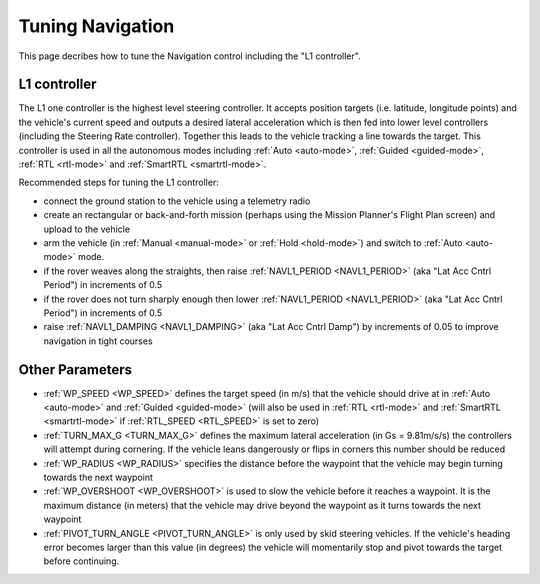 .. _rover-tuning-navigation:

=================
Tuning Navigation
=================

This page decribes how to tune the Navigation control including the "L1 controller".

.. image:: ../images/rover-tuning-navigation1.png
    :target: ../_images/rover-tuning-navigation1.png

L1 controller
-------------

The L1 one controller is the highest level steering controller.  It accepts position targets (i.e. latitude, longitude points) and the vehicle's current speed and outputs a desired lateral acceleration which is then fed into lower level controllers (including the Steering Rate controller).  Together this leads to the vehicle tracking a line towards the target.  This controller is used in all the autonomous modes including :ref:`Auto <auto-mode>`, :ref:`Guided <guided-mode>`, :ref:`RTL <rtl-mode>` and :ref:`SmartRTL <smartrtl-mode>`.

Recommended steps for tuning the L1 controller:

- connect the ground station to the vehicle using a telemetry radio
- create an rectangular or back-and-forth mission (perhaps using the Mission Planner's Flight Plan screen) and upload to the vehicle
- arm the vehicle (in :ref:`Manual <manual-mode>` or :ref:`Hold <hold-mode>`) and switch to :ref:`Auto <auto-mode>` mode.
- if the rover weaves along the straights, then raise :ref:`NAVL1_PERIOD <NAVL1_PERIOD>` (aka "Lat Acc Cntrl Period") in increments of 0.5
- if the rover does not turn sharply enough then lower :ref:`NAVL1_PERIOD <NAVL1_PERIOD>` (aka "Lat Acc Cntrl Period") in increments of 0.5
- raise :ref:`NAVL1_DAMPING <NAVL1_DAMPING>` (aka "Lat Acc Cntrl Damp") by increments of 0.05 to improve navigation in tight courses

.. image:: ../images/rover-tuning-navigation-mission.png
    :target: ../_images/rover-tuning-navigation-mission.png

Other Parameters
----------------

- :ref:`WP_SPEED <WP_SPEED>` defines the target speed (in m/s) that the vehicle should drive at in :ref:`Auto <auto-mode>` and :ref:`Guided <guided-mode>` (will also be used in :ref:`RTL <rtl-mode>` and :ref:`SmartRTL <smartrtl-mode>` if :ref:`RTL_SPEED <RTL_SPEED>` is set to zero)
- :ref:`TURN_MAX_G <TURN_MAX_G>` defines the maximum lateral acceleration (in Gs = 9.81m/s/s) the controllers will attempt during cornering.  If the vehicle leans dangerously or flips in corners this number should be reduced
- :ref:`WP_RADIUS <WP_RADIUS>` specifies the distance before the waypoint that the vehicle may begin turning towards the next waypoint
- :ref:`WP_OVERSHOOT <WP_OVERSHOOT>` is used to slow the vehicle before it reaches a waypoint.  It is the maximum distance (in meters) that the vehicle may drive beyond the waypoint as it turns towards the next waypoint
- :ref:`PIVOT_TURN_ANGLE <PIVOT_TURN_ANGLE>` is only used by skid steering vehicles.  If the vehicle's heading error becomes larger than this value (in degrees) the vehicle will momentarily stop and pivot towards the target before continuing.
